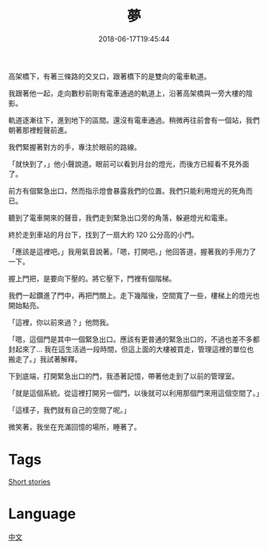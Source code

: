 #+title: 夢
#+date: 2018-06-17T19:45:44

高架橋下，有著三條路的交叉口，跟著橋下的是雙向的電車軌道。

我跟著他一起，走向數秒前剛有電車通過的軌道上，沿著高架橋與一旁大樓的陰影。

軌道逐漸往下，進到地下的區間。還沒有電車通過。稍微再往前會有一個站，我們朝著那裡輕聲前進。

我們緊握著對方的手，專注於眼前的路線。

「就快到了，」他小聲說道。眼前可以看到月台的燈光，而後方已經看不見外面了。

前方有個緊急出口，然而指示燈會暴露我們的位置。我們只能利用燈光的死角而已。

聽到了電車開來的聲音，我們走到緊急出口旁的角落，躲避燈光和電車。

終於走到車站的月台下，找到了一扇大約 120 公分高的小門。

「應該是這裡吧。」我用氣音說著。「嗯，打開吧。」他回答道，握著我的手用力了一下。

握上門把，是要向下壓的。將它壓下，門裡有個階梯。

我們一起鑽進了門中，再把門關上。走下幾階後，空間寬了一些，樓梯上的燈光也開始點亮。

「這裡，你以前來過？」他問我。

「嗯，這個門是其中一個緊急出口。應該有更普通的緊急出口的，不過也差不多都封起來了… 我在這生活過一段時間，但這上面的大樓被買走，管理這裡的單位也搬走了。」我試著解釋。

下到底端，打開緊急出口的門，我憑著記憶，帶著他走到了以前的管理室。

「就是這個系統。從這裡打開另一個門，以後就可以利用那個門來用這個空間了。」

「這樣子，我們就有自己的空間了呢。」

微笑著，我坐在充滿回憶的場所，睡著了。

* Tags
[[file:short-stories.org][Short stories]]

* Language
[[file:language-mandarin.org][中文]]

